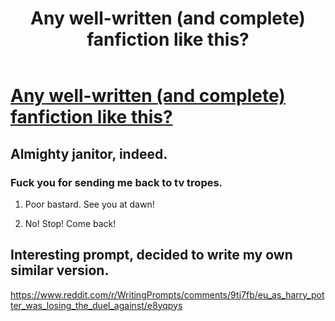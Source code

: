 #+TITLE: Any well-written (and complete) fanfiction like this?

* [[https://www.reddit.com/r/WritingPrompts/comments/9tj7fb/eu_as_harry_potter_was_losing_the_duel_against/][Any well-written (and complete) fanfiction like this?]]
:PROPERTIES:
:Author: Dux-El52
:Score: 113
:DateUnix: 1541184330.0
:DateShort: 2018-Nov-02
:FlairText: Request
:END:

** Almighty janitor, indeed.
:PROPERTIES:
:Author: streakermaximus
:Score: 39
:DateUnix: 1541193265.0
:DateShort: 2018-Nov-03
:END:

*** Fuck you for sending me back to tv tropes.
:PROPERTIES:
:Author: TACTICAL-POTATO
:Score: 13
:DateUnix: 1541228120.0
:DateShort: 2018-Nov-03
:END:

**** Poor bastard. See you at dawn!
:PROPERTIES:
:Author: streakermaximus
:Score: 6
:DateUnix: 1541228190.0
:DateShort: 2018-Nov-03
:END:


**** No! Stop! Come back!
:PROPERTIES:
:Author: CryptidGrimnoir
:Score: 3
:DateUnix: 1541298895.0
:DateShort: 2018-Nov-04
:END:


** Interesting prompt, decided to write my own similar version.

[[https://www.reddit.com/r/WritingPrompts/comments/9tj7fb/eu_as_harry_potter_was_losing_the_duel_against/e8yqpys]]
:PROPERTIES:
:Author: prism1234
:Score: 5
:DateUnix: 1541231265.0
:DateShort: 2018-Nov-03
:END:
